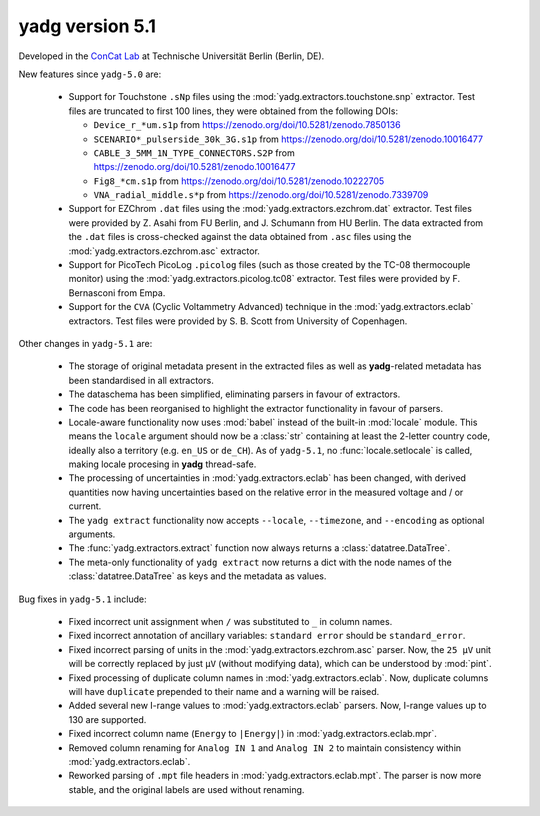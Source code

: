 **yadg** version 5.1
``````````````````````
.. image:: https://img.shields.io/static/v1?label=yadg&message=v5.1&color=blue&logo=github
  :target: https://github.com/PeterKraus/yadg/tree/5.1
.. image:: https://img.shields.io/static/v1?label=yadg&message=v5.1&color=blue&logo=pypi
  :target: https://pypi.org/project/yadg/5.1/
.. image:: https://img.shields.io/static/v1?label=release%20date&message=2024-XX-YY&color=red&logo=pypi


Developed in the |concat_lab|_ at Technische Universität Berlin (Berlin, DE).

New features since ``yadg-5.0`` are:

  - Support for Touchstone ``.sNp`` files using the :mod:`yadg.extractors.touchstone.snp` extractor. Test files are truncated to first 100 lines, they were obtained from the following DOIs:

    - ``Device_r_*um.s1p`` from https://zenodo.org/doi/10.5281/zenodo.7850136
    - ``SCENARIO*_pulserside_30k_3G.s1p`` from https://zenodo.org/doi/10.5281/zenodo.10016477
    - ``CABLE_3_5MM_1N_TYPE_CONNECTORS.S2P`` from https://zenodo.org/doi/10.5281/zenodo.10016477
    - ``Fig8_*cm.s1p`` from https://zenodo.org/doi/10.5281/zenodo.10222705
    - ``VNA_radial_middle.s*p`` from https://zenodo.org/doi/10.5281/zenodo.7339709

  - Support for EZChrom ``.dat`` files using the :mod:`yadg.extractors.ezchrom.dat` extractor. Test files were provided by Z. Asahi from FU Berlin, and J. Schumann from HU Berlin. The data extracted from the ``.dat`` files is cross-checked against the data obtained from ``.asc`` files using the :mod:`yadg.extractors.ezchrom.asc` extractor.

  - Support for PicoTech PicoLog ``.picolog`` files (such as those created by the TC-08 thermocouple monitor) using the :mod:`yadg.extractors.picolog.tc08` extractor. Test files were provided by F. Bernasconi from Empa.

  - Support for the ``CVA`` (Cyclic Voltammetry Advanced) technique in the :mod:`yadg.extractors.eclab` extractors. Test files were provided by S. B. Scott from University of Copenhagen.

Other changes in ``yadg-5.1`` are:

  - The storage of original metadata present in the extracted files as well as **yadg**-related metadata has been standardised in all extractors.
  - The dataschema has been simplified, eliminating parsers in favour of extractors.
  - The code has been reorganised to highlight the extractor functionality in favour of parsers.
  - Locale-aware functionality now uses :mod:`babel` instead of the built-in :mod:`locale` module. This means the ``locale`` argument should now be a :class:`str` containing at least the 2-letter country code, ideally also a territory (e.g. ``en_US`` or ``de_CH``). As of ``yadg-5.1``, no :func:`locale.setlocale` is called, making locale procesing in **yadg** thread-safe.
  - The processing of uncertainties in :mod:`yadg.extractors.eclab` has been changed, with derived quantities now having uncertainties based on the relative error in the measured voltage and / or current.
  - The ``yadg extract`` functionality now accepts ``--locale``, ``--timezone``, and ``--encoding`` as optional arguments.
  - The :func:`yadg.extractors.extract` function now always returns a :class:`datatree.DataTree`.
  - The meta-only functionality of ``yadg extract`` now returns a dict with the node names of the :class:`datatree.DataTree` as keys and the metadata as values.

Bug fixes in ``yadg-5.1`` include:

  - Fixed incorrect unit assignment when ``/`` was substituted to ``_`` in column names.
  - Fixed incorrect annotation of ancillary variables: ``standard error`` should be ``standard_error``.
  - Fixed incorrect parsing of units in the :mod:`yadg.extractors.ezchrom.asc` parser. Now, the ``25 μV`` unit will be correctly replaced by just ``μV`` (without modifying data), which can be understood by :mod:`pint`.
  - Fixed processing of duplicate column names in :mod:`yadg.extractors.eclab`. Now, duplicate columns will have ``duplicate`` prepended to their name and a warning will be raised.
  - Added several new I-range values to :mod:`yadg.extractors.eclab` parsers. Now, I-range values up to 130 are supported.
  - Fixed incorrect column name (``Energy`` to ``|Energy|``) in :mod:`yadg.extractors.eclab.mpr`.
  - Removed column renaming for ``Analog IN 1`` and ``Analog IN 2`` to maintain consistency within :mod:`yadg.extractors.eclab`.
  - Reworked parsing of ``.mpt`` file headers in :mod:`yadg.extractors.eclab.mpt`. The parser is now more stable, and the original labels are used without renaming.

.. _concat_lab: https://tu.berlin/en/concat

.. |concat_lab| replace:: ConCat Lab